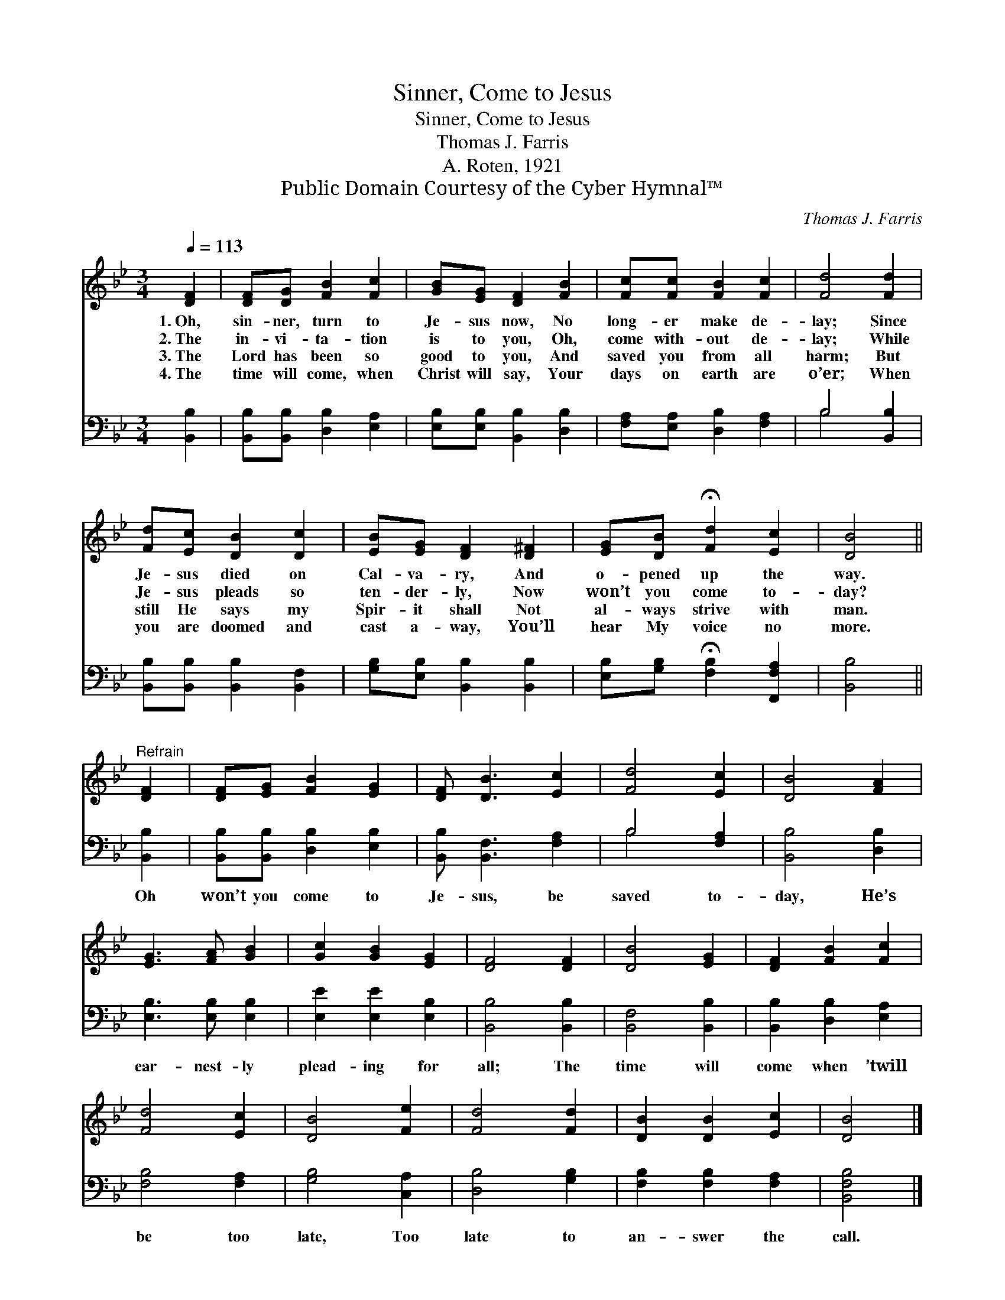 X:1
T:Sinner, Come to Jesus
T:Sinner, Come to Jesus
T:Thomas J. Farris
T:A. Roten, 1921
T:Public Domain Courtesy of the Cyber Hymnal™
C:Thomas J. Farris
Z:Public Domain
Z:Courtesy of the Cyber Hymnal™
%%score 1 ( 2 3 )
L:1/8
Q:1/4=113
M:3/4
K:Bb
V:1 treble 
V:2 bass 
V:3 bass 
V:1
 [DF]2 | [DF][DG] [FB]2 [Fc]2 | [GB][EG] [DF]2 [FB]2 | [Fc][Fc] [FB]2 [Fc]2 | [Fd]4 [Fd]2 | %5
w: 1.~Oh,|sin- ner, turn to|Je- sus now, No|long- er make de-|lay; Since|
w: 2.~The|in- vi- ta- tion|is to you, Oh,|come with- out de-|lay; While|
w: 3.~The|Lord has been so|good to you, And|saved you from all|harm; But|
w: 4.~The|time will come, when|Christ will say, Your|days on earth are|o’er; When|
 [Fd][Ec] [DB]2 [Dc]2 | [EB][EG] [DF]2 [D^F]2 | [EG][DB] !fermata![Fd]2 [Ec]2 | [DB]4 || %9
w: Je- sus died on|Cal- va- ry, And|o- pened up the|way.|
w: Je- sus pleads so|ten- der- ly, Now|won’t you come to-|day?|
w: still He says my|Spir- it shall Not|al- ways strive with|man.|
w: you are doomed and|cast a- way, You’ll|hear My voice no|more.|
"^Refrain" [DF]2 | [DF][EG] [FB]2 [EG]2 | [DF] [DB]3 [Ec]2 | [Fd]4 [Ec]2 | [DB]4 [FA]2 | %14
w: |||||
w: |||||
w: |||||
w: |||||
 [EG]3 [FA] [GB]2 | [Gc]2 [GB]2 [EG]2 | [DF]4 [DF]2 | [DB]4 [EG]2 | [DF]2 [FB]2 [Fc]2 | %19
w: |||||
w: |||||
w: |||||
w: |||||
 [Fd]4 [Ec]2 | [DB]4 [Fe]2 | [Fd]4 [Fd]2 | [DB]2 [DB]2 [Ec]2 | [DB]4 |] %24
w: |||||
w: |||||
w: |||||
w: |||||
V:2
 [B,,B,]2 | [B,,B,][B,,B,] [D,B,]2 [E,A,]2 | [E,B,][E,B,] [B,,B,]2 [D,B,]2 | %3
w: ~|~ ~ ~ ~|~ ~ ~ ~|
 [F,A,][E,A,] [D,B,]2 [F,A,]2 | B,4 [B,,B,]2 | [B,,B,][B,,B,] [B,,B,]2 [B,,F,]2 | %6
w: ~ ~ ~ ~|~ ~|~ ~ ~ ~|
 [G,B,][E,B,] [B,,B,]2 [B,,B,]2 | [E,B,][G,B,] !fermata![F,B,]2 [F,,F,A,]2 | [B,,B,]4 || [B,,B,]2 | %10
w: ~ ~ ~ ~|~ ~ ~ ~|~|Oh|
 [B,,B,][B,,B,] [D,B,]2 [E,B,]2 | [B,,B,] [B,,F,]3 [F,A,]2 | B,4 [F,A,]2 | [B,,B,]4 [D,B,]2 | %14
w: won’t you come to|Je- sus, be|saved to-|day, He’s|
 [E,B,]3 [E,B,] [E,B,]2 | [E,E]2 [E,E]2 [E,B,]2 | [B,,B,]4 [B,,B,]2 | [B,,F,]4 [B,,B,]2 | %18
w: ear- nest- ly|plead- ing for|all; The|time will|
 [B,,B,]2 [D,B,]2 [E,A,]2 | [F,B,]4 [F,A,]2 | [G,B,]4 [C,A,]2 | [D,B,]4 [G,B,]2 | %22
w: come when ’twill|be too|late, Too|late to|
 [F,B,]2 [F,B,]2 [F,A,]2 | [B,,F,B,]4 |] %24
w: an- swer the|call.|
V:3
 x2 | x6 | x6 | x6 | B,4 x2 | x6 | x6 | x6 | x4 || x2 | x6 | x6 | B,4 x2 | x6 | x6 | x6 | x6 | x6 | %18
 x6 | x6 | x6 | x6 | x6 | x4 |] %24

